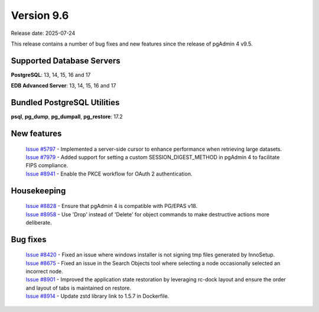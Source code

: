 ***********
Version 9.6
***********

Release date: 2025-07-24

This release contains a number of bug fixes and new features since the release of pgAdmin 4 v9.5.

Supported Database Servers
**************************
**PostgreSQL**: 13, 14, 15, 16 and 17

**EDB Advanced Server**: 13, 14, 15, 16 and 17

Bundled PostgreSQL Utilities
****************************
**psql**, **pg_dump**, **pg_dumpall**, **pg_restore**: 17.2


New features
************

  | `Issue #5797 <https://github.com/pgadmin-org/pgadmin4/issues/5797>`_ -  Implemented a server-side cursor to enhance performance when retrieving large datasets.
  | `Issue #7979 <https://github.com/pgadmin-org/pgadmin4/issues/7979>`_ -  Added support for setting a custom SESSION_DIGEST_METHOD in pgAdmin 4 to facilitate FIPS compliance.
  | `Issue #8941 <https://github.com/pgadmin-org/pgadmin4/issues/8941>`_ -  Enable the PKCE workflow for OAuth 2 authentication.

Housekeeping
************

  | `Issue #8828 <https://github.com/pgadmin-org/pgadmin4/issues/8828>`_ -  Ensure that pgAdmin 4 is compatible with PG/EPAS v18.
  | `Issue #8958 <https://github.com/pgadmin-org/pgadmin4/issues/8958>`_ -  Use 'Drop' instead of 'Delete' for object commands to make destructive actions more deliberate.

Bug fixes
*********

  | `Issue #8420 <https://github.com/pgadmin-org/pgadmin4/issues/8420>`_ -  Fixed an issue where windows installer is not signing tmp files generated by InnoSetup.
  | `Issue #8675 <https://github.com/pgadmin-org/pgadmin4/issues/8675>`_ -  Fixed an issue in the Search Objects tool where selecting a node occasionally selected an incorrect node.
  | `Issue #8901 <https://github.com/pgadmin-org/pgadmin4/issues/8901>`_ -  Improved the application state restoration by leveraging rc-dock layout and ensure the order and layout of tabs is maintained on restore.
  | `Issue #8914 <https://github.com/pgadmin-org/pgadmin4/issues/8914>`_ -  Update zstd library link to 1.5.7 in Dockerfile.